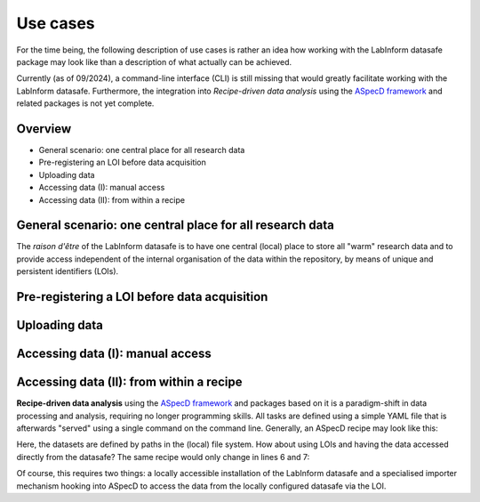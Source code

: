 =========
Use cases
=========

For the time being, the following description of use cases is rather an idea how working with the LabInform datasafe package may look like than a description of what actually can be achieved.

Currently (as of 09/2024), a command-line interface (CLI) is still missing that would greatly facilitate working with the LabInform datasafe. Furthermore, the integration into *Recipe-driven data analysis* using the `ASpecD framework <https://docs.aspecd.de/>`_ and related packages is not yet complete.


Overview
========

* General scenario: one central place for all research data
* Pre-registering an LOI before data acquisition
* Uploading data
* Accessing data (I): manual access
* Accessing data (II): from within a recipe


General scenario: one central place for all research data
=========================================================

The *raison d'être* of the LabInform datasafe is to have one central (local) place to store all "warm" research data and to provide access independent of the internal organisation of the data within the repository, by means of unique and persistent identifiers (LOIs).



Pre-registering a LOI before data acquisition
=============================================


Uploading data
==============


Accessing data (I): manual access
=================================


Accessing data (II): from within a recipe
=========================================

**Recipe-driven data analysis** using the `ASpecD framework <https://docs.aspecd.de/>`_ and packages based on it is a paradigm-shift in data processing and analysis, requiring no longer programming skills. All tasks are defined using a simple YAML file that is afterwards "served" using a single command on the command line. Generally, an ASpecD recipe may look like this:


.. code-block:: yaml
    :linenos:

    format:
      type: ASpecD recipe
      version: '0.2'

    datasets:
      - /path/to/first/dataset
      - /path/to/second/dataset

    tasks:
      - kind: processing
        type: BaselineCorrection
        properties:
          parameters:
            kind: polynomial
            order: 0
      - kind: singleplot
        type: SinglePlotter1D
        properties:
          filename:
            - first-dataset.pdf
            - second-dataset.pdf


Here, the datasets are defined by paths in the (local) file system. How about using LOIs and having the data accessed directly from the datasafe? The same recipe would only change in lines 6 and 7:


.. code-block:: yaml
    :linenos:

    format:
      type: ASpecD recipe
      version: '0.2'

    datasets:
      - loi:42.1001/ds/exp/sa/42/cwepr/1
      - loi:42.1001/ds/exp/sa/42/cwepr/2

    tasks:
      - kind: processing
        type: BaselineCorrection
        properties:
          parameters:
            kind: polynomial
            order: 0
      - kind: singleplot
        type: SinglePlotter1D
        properties:
          filename:
            - first-dataset.pdf
            - second-dataset.pdf


Of course, this requires two things: a locally accessible installation of the LabInform datasafe and a specialised importer mechanism hooking into ASpecD to access the data from the locally configured datasafe via the LOI.

